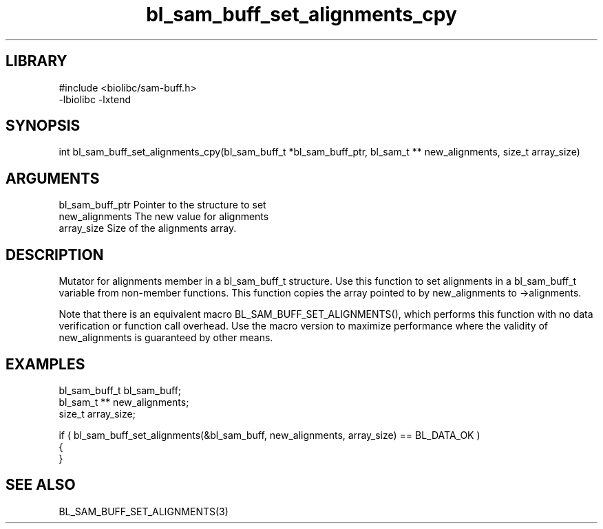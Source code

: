 \" Generated by c2man from bl_sam_buff_set_alignments_cpy.c
.TH bl_sam_buff_set_alignments_cpy 3

.SH LIBRARY
\" Indicate #includes, library name, -L and -l flags
.nf
.na
#include <biolibc/sam-buff.h>
-lbiolibc -lxtend
.ad
.fi

\" Convention:
\" Underline anything that is typed verbatim - commands, etc.
.SH SYNOPSIS
.PP
.nf 
.na
int     bl_sam_buff_set_alignments_cpy(bl_sam_buff_t *bl_sam_buff_ptr, bl_sam_t ** new_alignments, size_t array_size)
.ad
.fi

.SH ARGUMENTS
.nf
.na
bl_sam_buff_ptr Pointer to the structure to set
new_alignments  The new value for alignments
array_size      Size of the alignments array.
.ad
.fi

.SH DESCRIPTION

Mutator for alignments member in a bl_sam_buff_t structure.
Use this function to set alignments in a bl_sam_buff_t variable
from non-member functions.  This function copies the array pointed to
by new_alignments to ->alignments.

Note that there is an equivalent macro BL_SAM_BUFF_SET_ALIGNMENTS(), which performs
this function with no data verification or function call overhead.
Use the macro version to maximize performance where the validity
of new_alignments is guaranteed by other means.

.SH EXAMPLES
.nf
.na

bl_sam_buff_t   bl_sam_buff;
bl_sam_t **     new_alignments;
size_t          array_size;

if ( bl_sam_buff_set_alignments(&bl_sam_buff, new_alignments, array_size) == BL_DATA_OK )
{
}
.ad
.fi

.SH SEE ALSO

BL_SAM_BUFF_SET_ALIGNMENTS(3)

